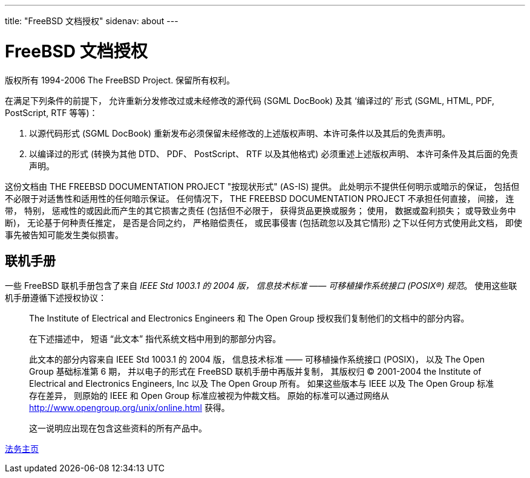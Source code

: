 ---
title: "FreeBSD 文档授权"
sidenav: about
--- 

= FreeBSD 文档授权

版权所有 1994-2006 The FreeBSD Project. 保留所有权利。

在满足下列条件的前提下， 允许重新分发修改过或未经修改的源代码 (SGML DocBook) 及其 ‘编译过的’ 形式 (SGML, HTML, PDF, PostScript, RTF 等等)：

. 以源代码形式 (SGML DocBook) 重新发布必须保留未经修改的上述版权声明、本许可条件以及其后的免责声明。
. 以编译过的形式 (转换为其他 DTD、 PDF、 PostScript、 RTF 以及其他格式) 必须重述上述版权声明、 本许可条件及其后面的免责声明。

这份文档由 THE FREEBSD DOCUMENTATION PROJECT "按现状形式" (AS-IS) 提供。 此处明示不提供任何明示或暗示的保证， 包括但不必限于对适售性和适用性的任何暗示保证。 任何情况下， THE FREEBSD DOCUMENTATION PROJECT 不承担任何直接， 间接， 连带， 特别， 惩戒性的或因此而产生的其它损害之责任 (包括但不必限于， 获得货品更换或服务； 使用， 数据或盈利损失； 或导致业务中断)， 无论基于何种责任推定， 是否是合同之约， 严格赔偿责任， 或民事侵害 (包括疏忽以及其它情形) 之下以任何方式使用此文档， 即使事先被告知可能发生类似损害。

== 联机手册

一些 FreeBSD 联机手册包含了来自 _IEEE Std 1003.1 的 2004 版， 信息技术标准 ―― 可移植操作系统接口 (POSIX(R)) 规范_。 使用这些联机手册遵循下述授权协议：

____
The Institute of Electrical and Electronics Engineers 和 The Open Group 授权我们复制他们的文档中的部分内容。

在下述描述中， 短语 “此文本” 指代系统文档中用到的那部分内容。

此文本的部分内容来自 IEEE Std 1003.1 的 2004 版， 信息技术标准 ―― 可移植操作系统接口 (POSIX)， 以及 The Open Group 基础标准第 6 期， 并以电子的形式在 FreeBSD 联机手册中再版并复制， 其版权归 (C) 2001-2004 the Institute of Electrical and Electronics Engineers, Inc 以及 The Open Group 所有。 如果这些版本与 IEEE 以及 The Open Group 标准存在差异， 则原始的 IEEE 和 Open Group 标准应被视为仲裁文档。 原始的标准可以通过网络从 http://www.opengroup.org/unix/online.html 获得。

这一说明应出现在包含这些资料的所有产品中。
____

link:../../copyright/[法务主页]
